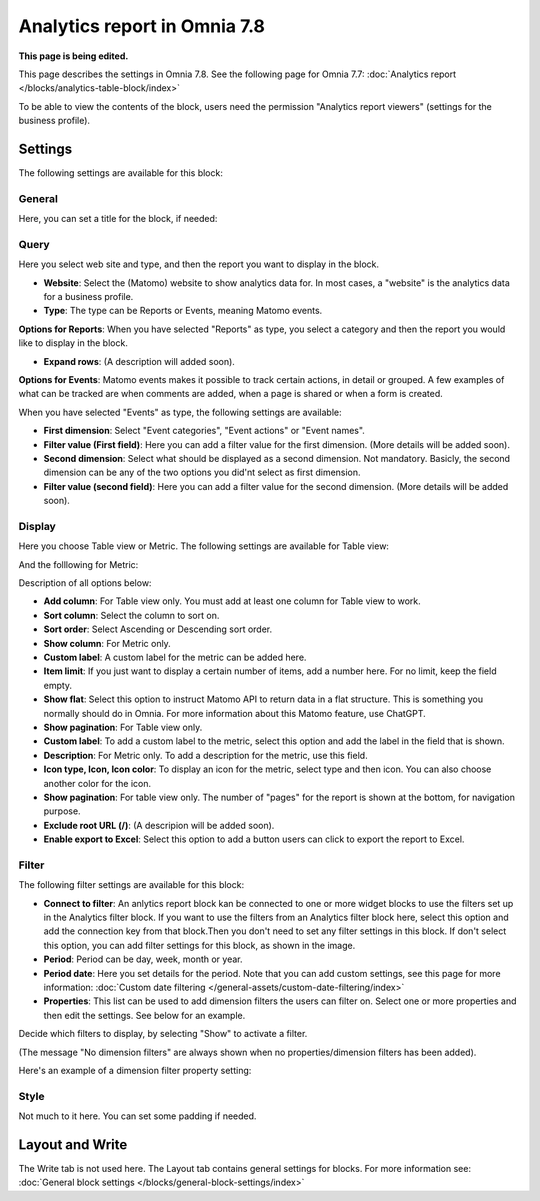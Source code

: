 Analytics report in Omnia 7.8
===================================

**This page is being edited.**

This page describes the settings in Omnia 7.8. See the following page for Omnia 7.7: :doc:`Analytics report </blocks/analytics-table-block/index>`

To be able to view the contents of the block, users need the permission "Analytics report viewers" (settings for the business profile).

Settings
*****************
The following settings are available for this block:

.. image:: analytics-report-settings-78.png

General
------------
Here, you can set a title for the block, if needed:

.. image:: analytics-report-settings-general-78.png

Query
---------
Here you select web site and type, and then the report you want to display in the block.

.. image:: analytics-report-query-78.png

+ **Website**: Select the (Matomo) website to show analytics data for. In most cases, a "website" is the analytics data for a business profile.
+ **Type**: The type can be Reports or Events, meaning Matomo events.

**Options for Reports**: When you have selected "Reports" as type, you select a category and then the report you would like to display in the block.

.. image:: analytics-report-query-repoprt-78.png

+ **Expand rows**: (A description will added soon).

**Options for Events**: Matomo events makes it possible to track certain actions, in detail or grouped. A few examples of what can be tracked are when comments are added, when a page is shared or when a form is created.

When you have selected "Events" as type, the following settings are available:

.. image:: analytics-report-query-events-78.png

+ **First dimension**: Select "Event categories", "Event actions" or "Event names".
+ **Filter value (First field)**: Here you can add a filter value for the first dimension. (More details will be added soon).
+ **Second dimension**: Select what should be displayed as a second dimension. Not mandatory. Basicly, the second dimension can be any of the two options you did'nt select as first dimension. 
+ **Filter value (second field)**: Here you can add a filter value for the second dimension. (More details will be added soon).

Display
-------------
Here you choose Table view or Metric. The following settings are available for Table view:

.. image:: analytics-report-settings-display-table-78.png

And the folllowing for Metric:

.. image:: analytics-report-settings-display-metric.png

Description of all options below:

+ **Add column**: For Table view only. You must add at least one column for Table view to work.
+ **Sort column**: Select the column to sort on.
+ **Sort order**: Select Ascending or Descending sort order.
+ **Show column**: For Metric only. 
+ **Custom label**: A custom label for the metric can be added here.
+ **Item limit**: If you just want to display a certain number of items, add a number here. For no limit, keep the field empty.
+ **Show flat**: Select this option to instruct Matomo API to return data in a flat structure. This is something you normally should do in Omnia. For more information about this Matomo feature, use ChatGPT.
+ **Show pagination**: For Table view only.
+ **Custom label**: To add a custom label to the metric, select this option and add the label in the field that is shown.
+ **Description**: For Metric only. To add a description for the metric, use this field.
+ **Icon type, Icon, Icon color**: To display an icon for the metric, select type and then icon. You can also choose another color for the icon.
+ **Show pagination**: For table view only. The number of "pages" for the report is shown at the bottom, for navigation purpose.
+ **Exclude root URL (/)**: (A descripion will be added soon).
+ **Enable export to Excel**: Select this option to add a button users can click to export the report to Excel.

Filter
--------
The following filter settings are available for this block:

.. image:: analytics-report-settings-filter-78.png

+ **Connect to filter**: An anlytics report block kan be connected to one or more widget blocks to use the filters set up in the Analytics filter block. If you want to use the filters from an Analytics filter block here, select this option and add the connection key from that block.Then you don't need to set any filter settings in this block. If don't select this option, you can add filter settings for this block, as shown in the image. 
+ **Period**: Period can be day, week, month or year.
+ **Period date**: Here you set details for the period. Note that you can add custom settings, see this page for more information: :doc:`Custom date filtering </general-assets/custom-date-filtering/index>`
+ **Properties**: This list can be used to add dimension filters the users can filter on. Select one or more properties and then edit the settings. See below for an example.

Decide which filters to display, by selecting "Show" to activate a filter.

(The message "No dimension filters" are always shown when no properties/dimension filters has been added).

Here's an example of a dimension filter property setting:

.. image:: analytics-report-settings-filter-dimension.png

Style
------
Not much to it here. You can set some padding if needed.

.. image:: analytics-table-settings-style.png

Layout and Write
******************
The Write tab is not used here. The Layout tab contains general settings for blocks. For more information see: :doc:`General block settings </blocks/general-block-settings/index>`

